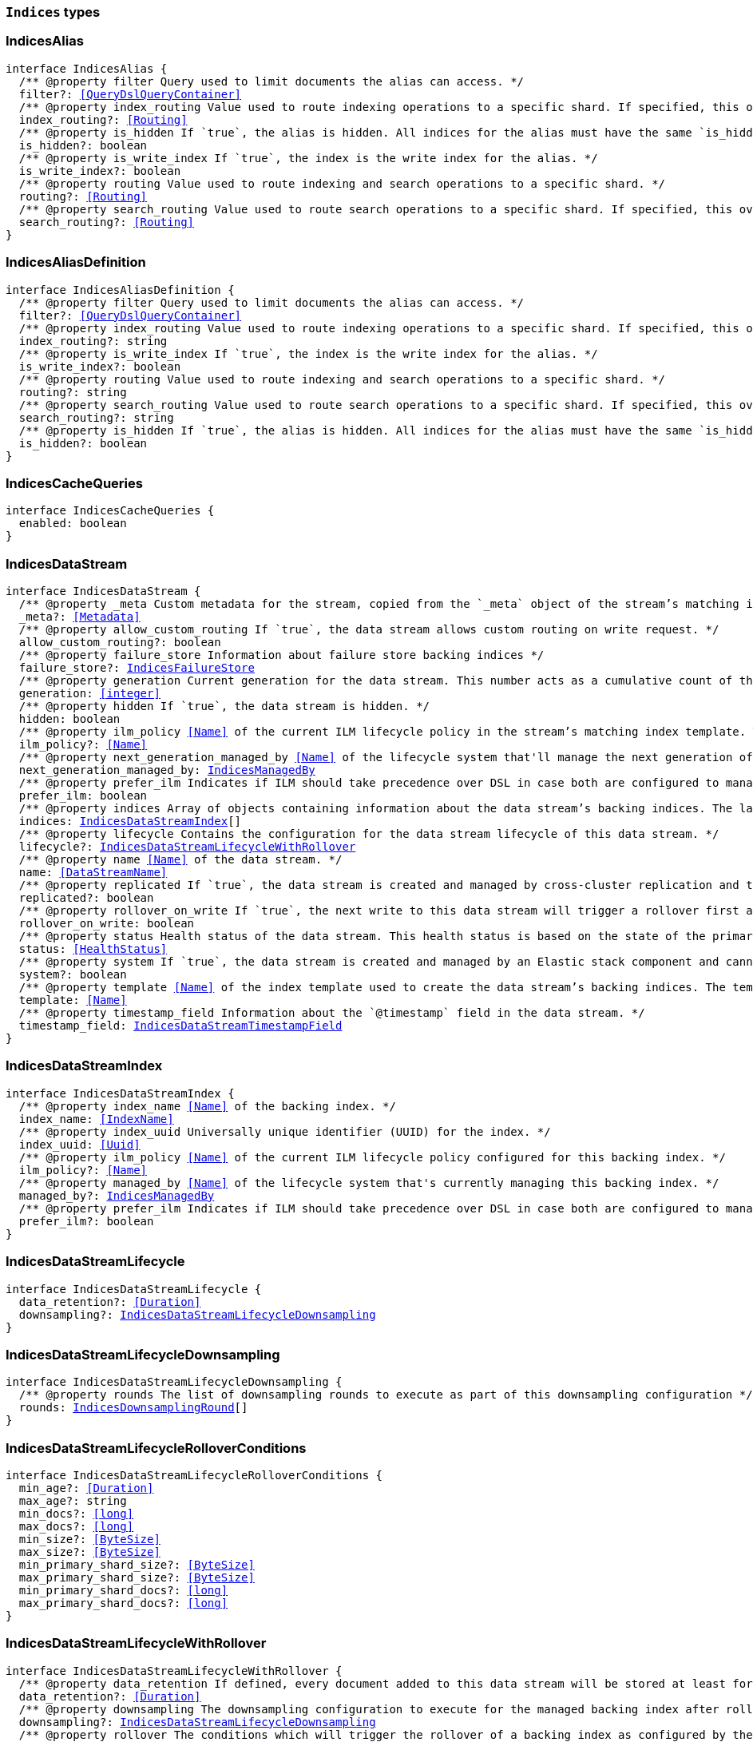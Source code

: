 [[reference-shared-types-indices-types]]

=== `Indices` types

////////
===========================================================================================================================
||                                                                                                                       ||
||                                                                                                                       ||
||                                                                                                                       ||
||        ██████╗ ███████╗ █████╗ ██████╗ ███╗   ███╗███████╗                                                            ||
||        ██╔══██╗██╔════╝██╔══██╗██╔══██╗████╗ ████║██╔════╝                                                            ||
||        ██████╔╝█████╗  ███████║██║  ██║██╔████╔██║█████╗                                                              ||
||        ██╔══██╗██╔══╝  ██╔══██║██║  ██║██║╚██╔╝██║██╔══╝                                                              ||
||        ██║  ██║███████╗██║  ██║██████╔╝██║ ╚═╝ ██║███████╗                                                            ||
||        ╚═╝  ╚═╝╚══════╝╚═╝  ╚═╝╚═════╝ ╚═╝     ╚═╝╚══════╝                                                            ||
||                                                                                                                       ||
||                                                                                                                       ||
||    This file is autogenerated, DO NOT send pull requests that changes this file directly.                             ||
||    You should update the script that does the generation, which can be found in:                                      ||
||    https://github.com/elastic/elastic-client-generator-js                                                             ||
||                                                                                                                       ||
||    You can run the script with the following command:                                                                 ||
||       npm run elasticsearch -- --version <version>                                                                    ||
||                                                                                                                       ||
||                                                                                                                       ||
||                                                                                                                       ||
===========================================================================================================================
////////
++++
<style>
.lang-ts a.xref {
  text-decoration: underline !important;
}
</style>
++++


[discrete]
[[IndicesAlias]]
=== IndicesAlias

[source,ts,subs=+macros]
----
interface IndicesAlias {
  pass:[/**] @property filter Query used to limit documents the alias can access. */
  filter?: <<QueryDslQueryContainer>>
  pass:[/**] @property index_routing Value used to route indexing operations to a specific shard. If specified, this overwrites the `routing` value for indexing operations. */
  index_routing?: <<Routing>>
  pass:[/**] @property is_hidden If `true`, the alias is hidden. All indices for the alias must have the same `is_hidden` value. */
  is_hidden?: boolean
  pass:[/**] @property is_write_index If `true`, the index is the write index for the alias. */
  is_write_index?: boolean
  pass:[/**] @property routing Value used to route indexing and search operations to a specific shard. */
  routing?: <<Routing>>
  pass:[/**] @property search_routing Value used to route search operations to a specific shard. If specified, this overwrites the `routing` value for search operations. */
  search_routing?: <<Routing>>
}
----


[discrete]
[[IndicesAliasDefinition]]
=== IndicesAliasDefinition

[source,ts,subs=+macros]
----
interface IndicesAliasDefinition {
  pass:[/**] @property filter Query used to limit documents the alias can access. */
  filter?: <<QueryDslQueryContainer>>
  pass:[/**] @property index_routing Value used to route indexing operations to a specific shard. If specified, this overwrites the `routing` value for indexing operations. */
  index_routing?: string
  pass:[/**] @property is_write_index If `true`, the index is the write index for the alias. */
  is_write_index?: boolean
  pass:[/**] @property routing Value used to route indexing and search operations to a specific shard. */
  routing?: string
  pass:[/**] @property search_routing Value used to route search operations to a specific shard. If specified, this overwrites the `routing` value for search operations. */
  search_routing?: string
  pass:[/**] @property is_hidden If `true`, the alias is hidden. All indices for the alias must have the same `is_hidden` value. */
  is_hidden?: boolean
}
----


[discrete]
[[IndicesCacheQueries]]
=== IndicesCacheQueries

[source,ts,subs=+macros]
----
interface IndicesCacheQueries {
  enabled: boolean
}
----


[discrete]
[[IndicesDataStream]]
=== IndicesDataStream

[source,ts,subs=+macros]
----
interface IndicesDataStream {
  pass:[/**] @property _meta Custom metadata for the stream, copied from the `_meta` object of the stream’s matching index template. If empty, the response omits this property. */
  _meta?: <<Metadata>>
  pass:[/**] @property allow_custom_routing If `true`, the data stream allows custom routing on write request. */
  allow_custom_routing?: boolean
  pass:[/**] @property failure_store Information about failure store backing indices */
  failure_store?: <<IndicesFailureStore>>
  pass:[/**] @property generation Current generation for the data stream. This number acts as a cumulative count of the stream’s rollovers, starting at 1. */
  generation: <<integer>>
  pass:[/**] @property hidden If `true`, the data stream is hidden. */
  hidden: boolean
  pass:[/**] @property ilm_policy <<Name>> of the current ILM lifecycle policy in the stream’s matching index template. This lifecycle policy is set in the `index.lifecycle.name` setting. If the template does not include a lifecycle policy, this property is not included in the response. NOTE: A data stream’s backing indices may be assigned different lifecycle policies. To retrieve the lifecycle policy for individual backing indices, use the get index settings API. */
  ilm_policy?: <<Name>>
  pass:[/**] @property next_generation_managed_by <<Name>> of the lifecycle system that'll manage the next generation of the data stream. */
  next_generation_managed_by: <<IndicesManagedBy>>
  pass:[/**] @property prefer_ilm Indicates if ILM should take precedence over DSL in case both are configured to managed this data stream. */
  prefer_ilm: boolean
  pass:[/**] @property indices Array of objects containing information about the data stream’s backing indices. The last item in this array contains information about the stream’s current write index. */
  indices: <<IndicesDataStreamIndex>>[]
  pass:[/**] @property lifecycle Contains the configuration for the data stream lifecycle of this data stream. */
  lifecycle?: <<IndicesDataStreamLifecycleWithRollover>>
  pass:[/**] @property name <<Name>> of the data stream. */
  name: <<DataStreamName>>
  pass:[/**] @property replicated If `true`, the data stream is created and managed by cross-cluster replication and the local cluster can not write into this data stream or change its mappings. */
  replicated?: boolean
  pass:[/**] @property rollover_on_write If `true`, the next write to this data stream will trigger a rollover first and the document will be indexed in the new backing index. If the rollover fails the indexing request will fail too. */
  rollover_on_write: boolean
  pass:[/**] @property status Health status of the data stream. This health status is based on the state of the primary and replica shards of the stream’s backing indices. */
  status: <<HealthStatus>>
  pass:[/**] @property system If `true`, the data stream is created and managed by an Elastic stack component and cannot be modified through normal user interaction. */
  system?: boolean
  pass:[/**] @property template <<Name>> of the index template used to create the data stream’s backing indices. The template’s index pattern must match the name of this data stream. */
  template: <<Name>>
  pass:[/**] @property timestamp_field Information about the `@timestamp` field in the data stream. */
  timestamp_field: <<IndicesDataStreamTimestampField>>
}
----


[discrete]
[[IndicesDataStreamIndex]]
=== IndicesDataStreamIndex

[source,ts,subs=+macros]
----
interface IndicesDataStreamIndex {
  pass:[/**] @property index_name <<Name>> of the backing index. */
  index_name: <<IndexName>>
  pass:[/**] @property index_uuid Universally unique identifier (UUID) for the index. */
  index_uuid: <<Uuid>>
  pass:[/**] @property ilm_policy <<Name>> of the current ILM lifecycle policy configured for this backing index. */
  ilm_policy?: <<Name>>
  pass:[/**] @property managed_by <<Name>> of the lifecycle system that's currently managing this backing index. */
  managed_by?: <<IndicesManagedBy>>
  pass:[/**] @property prefer_ilm Indicates if ILM should take precedence over DSL in case both are configured to manage this index. */
  prefer_ilm?: boolean
}
----


[discrete]
[[IndicesDataStreamLifecycle]]
=== IndicesDataStreamLifecycle

[source,ts,subs=+macros]
----
interface IndicesDataStreamLifecycle {
  data_retention?: <<Duration>>
  downsampling?: <<IndicesDataStreamLifecycleDownsampling>>
}
----


[discrete]
[[IndicesDataStreamLifecycleDownsampling]]
=== IndicesDataStreamLifecycleDownsampling

[source,ts,subs=+macros]
----
interface IndicesDataStreamLifecycleDownsampling {
  pass:[/**] @property rounds The list of downsampling rounds to execute as part of this downsampling configuration */
  rounds: <<IndicesDownsamplingRound>>[]
}
----


[discrete]
[[IndicesDataStreamLifecycleRolloverConditions]]
=== IndicesDataStreamLifecycleRolloverConditions

[source,ts,subs=+macros]
----
interface IndicesDataStreamLifecycleRolloverConditions {
  min_age?: <<Duration>>
  max_age?: string
  min_docs?: <<long>>
  max_docs?: <<long>>
  min_size?: <<ByteSize>>
  max_size?: <<ByteSize>>
  min_primary_shard_size?: <<ByteSize>>
  max_primary_shard_size?: <<ByteSize>>
  min_primary_shard_docs?: <<long>>
  max_primary_shard_docs?: <<long>>
}
----


[discrete]
[[IndicesDataStreamLifecycleWithRollover]]
=== IndicesDataStreamLifecycleWithRollover

[source,ts,subs=+macros]
----
interface IndicesDataStreamLifecycleWithRollover {
  pass:[/**] @property data_retention If defined, every document added to this data stream will be stored at least for this time frame. Any time after this duration the document could be deleted. When empty, every document in this data stream will be stored indefinitely. */
  data_retention?: <<Duration>>
  pass:[/**] @property downsampling The downsampling configuration to execute for the managed backing index after rollover. */
  downsampling?: <<IndicesDataStreamLifecycleDownsampling>>
  pass:[/**] @property rollover The conditions which will trigger the rollover of a backing index as configured by the cluster setting `cluster.lifecycle.default.rollover`. This property is an implementation detail and it will only be retrieved when the query param `include_defaults` is set to true. The contents of this field are subject to change. */
  rollover?: <<IndicesDataStreamLifecycleRolloverConditions>>
}
----


[discrete]
[[IndicesDataStreamTimestampField]]
=== IndicesDataStreamTimestampField

[source,ts,subs=+macros]
----
interface IndicesDataStreamTimestampField {
  pass:[/**] @property name <<Name>> of the timestamp field for the data stream, which must be `@timestamp`. The `@timestamp` field must be included in every document indexed to the data stream. */
  name: <<Field>>
}
----


[discrete]
[[IndicesDataStreamVisibility]]
=== IndicesDataStreamVisibility

[source,ts,subs=+macros]
----
interface IndicesDataStreamVisibility {
  hidden?: boolean
  allow_custom_routing?: boolean
}
----


[discrete]
[[IndicesDownsampleConfig]]
=== IndicesDownsampleConfig

[source,ts,subs=+macros]
----
interface IndicesDownsampleConfig {
  pass:[/**] @property fixed_interval The interval at which to aggregate the original time series index. */
  fixed_interval: <<DurationLarge>>
}
----


[discrete]
[[IndicesDownsamplingRound]]
=== IndicesDownsamplingRound

[source,ts,subs=+macros]
----
interface IndicesDownsamplingRound {
  pass:[/**] @property after The duration since rollover when this downsampling round should execute */
  after: <<Duration>>
  pass:[/**] @property config The downsample configuration to execute. */
  config: <<IndicesDownsampleConfig>>
}
----


[discrete]
[[IndicesFailureStore]]
=== IndicesFailureStore

[source,ts,subs=+macros]
----
interface IndicesFailureStore {
  enabled: boolean
  indices: <<IndicesDataStreamIndex>>[]
  rollover_on_write: boolean
}
----


[discrete]
[[IndicesFielddataFrequencyFilter]]
=== IndicesFielddataFrequencyFilter

[source,ts,subs=+macros]
----
interface IndicesFielddataFrequencyFilter {
  max: <<double>>
  min: <<double>>
  min_segment_size: <<integer>>
}
----


[discrete]
[[IndicesIndexCheckOnStartup]]
=== IndicesIndexCheckOnStartup

[source,ts,subs=+macros]
----
type IndicesIndexCheckOnStartup = boolean | 'true' | 'false' | 'checksum'
----


[discrete]
[[IndicesIndexRouting]]
=== IndicesIndexRouting

[source,ts,subs=+macros]
----
interface IndicesIndexRouting {
  allocation?: <<IndicesIndexRoutingAllocation>>
  rebalance?: <<IndicesIndexRoutingRebalance>>
}
----


[discrete]
[[IndicesIndexRoutingAllocation]]
=== IndicesIndexRoutingAllocation

[source,ts,subs=+macros]
----
interface IndicesIndexRoutingAllocation {
  enable?: <<IndicesIndexRoutingAllocationOptions>>
  include?: <<IndicesIndexRoutingAllocationInclude>>
  initial_recovery?: <<IndicesIndexRoutingAllocationInitialRecovery>>
  disk?: <<IndicesIndexRoutingAllocationDisk>>
}
----


[discrete]
[[IndicesIndexRoutingAllocationDisk]]
=== IndicesIndexRoutingAllocationDisk

[source,ts,subs=+macros]
----
interface IndicesIndexRoutingAllocationDisk {
  threshold_enabled?: boolean | string
}
----


[discrete]
[[IndicesIndexRoutingAllocationInclude]]
=== IndicesIndexRoutingAllocationInclude

[source,ts,subs=+macros]
----
interface IndicesIndexRoutingAllocationInclude {
  _tier_preference?: string
  _id?: <<Id>>
}
----


[discrete]
[[IndicesIndexRoutingAllocationInitialRecovery]]
=== IndicesIndexRoutingAllocationInitialRecovery

[source,ts,subs=+macros]
----
interface IndicesIndexRoutingAllocationInitialRecovery {
  _id?: <<Id>>
}
----


[discrete]
[[IndicesIndexRoutingAllocationOptions]]
=== IndicesIndexRoutingAllocationOptions

[source,ts,subs=+macros]
----
type IndicesIndexRoutingAllocationOptions = 'all' | 'primaries' | 'new_primaries' | 'none'
----


[discrete]
[[IndicesIndexRoutingRebalance]]
=== IndicesIndexRoutingRebalance

[source,ts,subs=+macros]
----
interface IndicesIndexRoutingRebalance {
  enable: <<IndicesIndexRoutingRebalanceOptions>>
}
----


[discrete]
[[IndicesIndexRoutingRebalanceOptions]]
=== IndicesIndexRoutingRebalanceOptions

[source,ts,subs=+macros]
----
type IndicesIndexRoutingRebalanceOptions = 'all' | 'primaries' | 'replicas' | 'none'
----


[discrete]
[[IndicesIndexSegmentSort]]
=== IndicesIndexSegmentSort

[source,ts,subs=+macros]
----
interface IndicesIndexSegmentSort {
  field?: <<Fields>>
  order?: <<IndicesSegmentSortOrder>> | <<IndicesSegmentSortOrder>>[]
  mode?: <<IndicesSegmentSortMode>> | <<IndicesSegmentSortMode>>[]
  missing?: <<IndicesSegmentSortMissing>> | <<IndicesSegmentSortMissing>>[]
}
----


[discrete]
[[IndicesIndexSettingBlocks]]
=== IndicesIndexSettingBlocks

[source,ts,subs=+macros]
----
interface IndicesIndexSettingBlocks {
  read_only?: <<SpecUtilsStringified>><boolean>
  read_only_allow_delete?: <<SpecUtilsStringified>><boolean>
  read?: <<SpecUtilsStringified>><boolean>
  write?: <<SpecUtilsStringified>><boolean>
  metadata?: <<SpecUtilsStringified>><boolean>
}
----


[discrete]
[[IndicesIndexSettings]]
=== IndicesIndexSettings

[source,ts,subs=+macros]
----
interface IndicesIndexSettingsKeys {
  index?: <<IndicesIndexSettings>>
  mode?: string
  routing_path?: string | string[]
  soft_deletes?: <<IndicesSoftDeletes>>
  sort?: <<IndicesIndexSegmentSort>>
  number_of_shards?: <<integer>> | string
  number_of_replicas?: <<integer>> | string
  number_of_routing_shards?: <<integer>>
  check_on_startup?: <<IndicesIndexCheckOnStartup>>
  codec?: string
  routing_partition_size?: <<SpecUtilsStringified>><<<integer>>>
  load_fixed_bitset_filters_eagerly?: boolean
  hidden?: boolean | string
  auto_expand_replicas?: string
  merge?: <<IndicesMerge>>
  search?: <<IndicesSettingsSearch>>
  refresh_interval?: <<Duration>>
  max_result_window?: <<integer>>
  max_inner_result_window?: <<integer>>
  max_rescore_window?: <<integer>>
  max_docvalue_fields_search?: <<integer>>
  max_script_fields?: <<integer>>
  max_ngram_diff?: <<integer>>
  max_shingle_diff?: <<integer>>
  blocks?: <<IndicesIndexSettingBlocks>>
  max_refresh_listeners?: <<integer>>
  analyze?: <<IndicesSettingsAnalyze>>
  highlight?: <<IndicesSettingsHighlight>>
  max_terms_count?: <<integer>>
  max_regex_length?: <<integer>>
  routing?: <<IndicesIndexRouting>>
  gc_deletes?: <<Duration>>
  default_pipeline?: <<PipelineName>>
  final_pipeline?: <<PipelineName>>
  lifecycle?: <<IndicesIndexSettingsLifecycle>>
  provided_name?: <<Name>>
  creation_date?: <<SpecUtilsStringified>><<<EpochTime>><<<UnitMillis>>>>
  creation_date_string?: <<DateTime>>
  uuid?: <<Uuid>>
  version?: <<IndicesIndexVersioning>>
  verified_before_close?: boolean | string
  format?: string | <<integer>>
  max_slices_per_scroll?: <<integer>>
  translog?: <<IndicesTranslog>>
  query_string?: <<IndicesSettingsQueryString>>
  priority?: <<integer>> | string
  top_metrics_max_size?: <<integer>>
  analysis?: <<IndicesIndexSettingsAnalysis>>
  settings?: <<IndicesIndexSettings>>
  time_series?: <<IndicesIndexSettingsTimeSeries>>
  queries?: <<IndicesQueries>>
  similarity?: Record<string, <<IndicesSettingsSimilarity>>>
  mapping?: <<IndicesMappingLimitSettings>>
  'indexing.slowlog'?: <<IndicesIndexingSlowlogSettings>>
  indexing_pressure?: <<IndicesIndexingPressure>>
  store?: <<IndicesStorage>>
}
type IndicesIndexSettings = IndicesIndexSettingsKeys
  & { [property: string]: any }
----


[discrete]
[[IndicesIndexSettingsAnalysis]]
=== IndicesIndexSettingsAnalysis

[source,ts,subs=+macros]
----
interface IndicesIndexSettingsAnalysis {
  analyzer?: Record<string, <<AnalysisAnalyzer>>>
  char_filter?: Record<string, <<AnalysisCharFilter>>>
  filter?: Record<string, <<AnalysisTokenFilter>>>
  normalizer?: Record<string, <<AnalysisNormalizer>>>
  tokenizer?: Record<string, <<AnalysisTokenizer>>>
}
----


[discrete]
[[IndicesIndexSettingsLifecycle]]
=== IndicesIndexSettingsLifecycle

[source,ts,subs=+macros]
----
interface IndicesIndexSettingsLifecycle {
  pass:[/**] @property name The name of the policy to use to manage the index. For information about how Elasticsearch applies policy changes, see Policy updates. */
  name?: <<Name>>
  pass:[/**] @property indexing_complete Indicates whether or not the index has been rolled over. Automatically set to true when ILM completes the rollover action. You can explicitly set it to skip rollover. */
  indexing_complete?: <<SpecUtilsStringified>><boolean>
  pass:[/**] @property origination_date If specified, this is the timestamp used to calculate the index age for its phase transitions. Use this setting if you create a new index that contains old data and want to use the original creation date to calculate the index age. Specified as a Unix epoch value in milliseconds. */
  origination_date?: <<long>>
  pass:[/**] @property parse_origination_date Set to true to parse the origination date from the index name. This origination date is used to calculate the index age for its phase transitions. The index name must match the pattern ^.*-{date_format}-\\d+, where the date_format is yyyy.MM.dd and the trailing digits are optional. An index that was rolled over would normally match the full format, for example logs-2016.10.31-000002). If the index name doesn’t match the pattern, index creation fails. */
  parse_origination_date?: boolean
  step?: <<IndicesIndexSettingsLifecycleStep>>
  pass:[/**] @property rollover_alias The index alias to update when the index rolls over. Specify when using a policy that contains a rollover action. When the index rolls over, the alias is updated to reflect that the index is no longer the write index. For more information about rolling indices, see Rollover. */
  rollover_alias?: string
}
----


[discrete]
[[IndicesIndexSettingsLifecycleStep]]
=== IndicesIndexSettingsLifecycleStep

[source,ts,subs=+macros]
----
interface IndicesIndexSettingsLifecycleStep {
  pass:[/**] @property wait_time_threshold Time to wait for the cluster to resolve allocation issues during an ILM shrink action. Must be greater than 1h (1 hour). See Shard allocation for shrink. */
  wait_time_threshold?: <<Duration>>
}
----


[discrete]
[[IndicesIndexSettingsTimeSeries]]
=== IndicesIndexSettingsTimeSeries

[source,ts,subs=+macros]
----
interface IndicesIndexSettingsTimeSeries {
  end_time?: <<DateTime>>
  start_time?: <<DateTime>>
}
----


[discrete]
[[IndicesIndexState]]
=== IndicesIndexState

[source,ts,subs=+macros]
----
interface IndicesIndexState {
  aliases?: Record<<<IndexName>>, <<IndicesAlias>>>
  mappings?: <<MappingTypeMapping>>
  settings?: <<IndicesIndexSettings>>
  pass:[/**] @property defaults Default settings, included when the request's `include_default` is `true`. */
  defaults?: <<IndicesIndexSettings>>
  data_stream?: <<DataStreamName>>
  pass:[/**] @property lifecycle Data stream lifecycle applicable if this is a data stream. */
  lifecycle?: <<IndicesDataStreamLifecycle>>
}
----


[discrete]
[[IndicesIndexTemplate]]
=== IndicesIndexTemplate

[source,ts,subs=+macros]
----
interface IndicesIndexTemplate {
  pass:[/**] @property index_patterns <<Name>> of the index template. */
  index_patterns: <<Names>>
  pass:[/**] @property composed_of An ordered list of component template names. Component templates are merged in the order specified, meaning that the last component template specified has the highest precedence. */
  composed_of: <<Name>>[]
  pass:[/**] @property template Template to be applied. It may optionally include an `aliases`, `mappings`, or `settings` configuration. */
  template?: <<IndicesIndexTemplateSummary>>
  pass:[/**] @property version Version number used to manage index templates externally. This number is not automatically generated by Elasticsearch. */
  version?: <<VersionNumber>>
  pass:[/**] @property priority Priority to determine index template precedence when a new data stream or index is created. The index template with the highest priority is chosen. If no priority is specified the template is treated as though it is of priority 0 (lowest priority). This number is not automatically generated by Elasticsearch. */
  priority?: <<long>>
  pass:[/**] @property _meta Optional user metadata about the index template. May have any contents. This map is not automatically generated by Elasticsearch. */
  _meta?: <<Metadata>>
  allow_auto_create?: boolean
  pass:[/**] @property data_stream If this object is included, the template is used to create data streams and their backing indices. Supports an empty object. Data streams require a matching index template with a `data_stream` object. */
  data_stream?: <<IndicesIndexTemplateDataStreamConfiguration>>
}
----


[discrete]
[[IndicesIndexTemplateDataStreamConfiguration]]
=== IndicesIndexTemplateDataStreamConfiguration

[source,ts,subs=+macros]
----
interface IndicesIndexTemplateDataStreamConfiguration {
  pass:[/**] @property hidden If true, the data stream is hidden. */
  hidden?: boolean
  pass:[/**] @property allow_custom_routing If true, the data stream supports custom routing. */
  allow_custom_routing?: boolean
}
----


[discrete]
[[IndicesIndexTemplateSummary]]
=== IndicesIndexTemplateSummary

[source,ts,subs=+macros]
----
interface IndicesIndexTemplateSummary {
  pass:[/**] @property aliases Aliases to add. If the index template includes a `data_stream` object, these are data stream aliases. Otherwise, these are index aliases. Data stream aliases ignore the `index_routing`, `routing`, and `search_routing` options. */
  aliases?: Record<<<IndexName>>, <<IndicesAlias>>>
  pass:[/**] @property mappings Mapping for fields in the index. If specified, this mapping can include field names, field data types, and mapping parameters. */
  mappings?: <<MappingTypeMapping>>
  pass:[/**] @property settings Configuration options for the index. */
  settings?: <<IndicesIndexSettings>>
  lifecycle?: <<IndicesDataStreamLifecycleWithRollover>>
}
----


[discrete]
[[IndicesIndexVersioning]]
=== IndicesIndexVersioning

[source,ts,subs=+macros]
----
interface IndicesIndexVersioning {
  created?: <<VersionString>>
  created_string?: string
}
----


[discrete]
[[IndicesIndexingPressure]]
=== IndicesIndexingPressure

[source,ts,subs=+macros]
----
interface IndicesIndexingPressure {
  memory: <<IndicesIndexingPressureMemory>>
}
----


[discrete]
[[IndicesIndexingPressureMemory]]
=== IndicesIndexingPressureMemory

[source,ts,subs=+macros]
----
interface IndicesIndexingPressureMemory {
  pass:[/**] @property limit Number of outstanding bytes that may be consumed by indexing requests. When this limit is reached or exceeded, the node will reject new coordinating and primary operations. When replica operations consume 1.5x this limit, the node will reject new replica operations. Defaults to 10% of the heap. */
  limit?: <<integer>>
}
----


[discrete]
[[IndicesIndexingSlowlogSettings]]
=== IndicesIndexingSlowlogSettings

[source,ts,subs=+macros]
----
interface IndicesIndexingSlowlogSettings {
  level?: string
  source?: <<integer>>
  reformat?: boolean
  threshold?: <<IndicesIndexingSlowlogTresholds>>
}
----


[discrete]
[[IndicesIndexingSlowlogTresholds]]
=== IndicesIndexingSlowlogTresholds

[source,ts,subs=+macros]
----
interface IndicesIndexingSlowlogTresholds {
  pass:[/**] @property index The indexing slow log, similar in functionality to the search slow log. The log file name ends with `_index_indexing_slowlog.json`. Log and the thresholds are configured in the same way as the search slowlog. */
  index?: <<IndicesSlowlogTresholdLevels>>
}
----


[discrete]
[[IndicesManagedBy]]
=== IndicesManagedBy

[source,ts,subs=+macros]
----
type IndicesManagedBy = 'Index Lifecycle Management' | 'Data stream lifecycle' | 'Unmanaged'
----


[discrete]
[[IndicesMappingLimitSettings]]
=== IndicesMappingLimitSettings

[source,ts,subs=+macros]
----
interface IndicesMappingLimitSettings {
  coerce?: boolean
  total_fields?: <<IndicesMappingLimitSettingsTotalFields>>
  depth?: <<IndicesMappingLimitSettingsDepth>>
  nested_fields?: <<IndicesMappingLimitSettingsNestedFields>>
  nested_objects?: <<IndicesMappingLimitSettingsNestedObjects>>
  field_name_length?: <<IndicesMappingLimitSettingsFieldNameLength>>
  dimension_fields?: <<IndicesMappingLimitSettingsDimensionFields>>
  ignore_malformed?: boolean
}
----


[discrete]
[[IndicesMappingLimitSettingsDepth]]
=== IndicesMappingLimitSettingsDepth

[source,ts,subs=+macros]
----
interface IndicesMappingLimitSettingsDepth {
  pass:[/**] @property limit The maximum depth for a field, which is measured as the number of inner objects. For instance, if all fields are defined at the root object level, then the depth is 1. If there is one object mapping, then the depth is 2, etc. */
  limit?: <<long>>
}
----


[discrete]
[[IndicesMappingLimitSettingsDimensionFields]]
=== IndicesMappingLimitSettingsDimensionFields

[source,ts,subs=+macros]
----
interface IndicesMappingLimitSettingsDimensionFields {
  pass:[/**] @property limit [preview] This functionality is in technical preview and may be changed or removed in a future release. Elastic will work to fix any issues, but features in technical preview are not subject to the support SLA of official GA features. */
  limit?: <<long>>
}
----


[discrete]
[[IndicesMappingLimitSettingsFieldNameLength]]
=== IndicesMappingLimitSettingsFieldNameLength

[source,ts,subs=+macros]
----
interface IndicesMappingLimitSettingsFieldNameLength {
  pass:[/**] @property limit Setting for the maximum length of a field name. This setting isn’t really something that addresses mappings explosion but might still be useful if you want to limit the field length. It usually shouldn’t be necessary to set this setting. The default is okay unless a user starts to add a huge number of fields with really <<long>> names. Default is `Long.MAX_VALUE` (no limit). */
  limit?: <<long>>
}
----


[discrete]
[[IndicesMappingLimitSettingsNestedFields]]
=== IndicesMappingLimitSettingsNestedFields

[source,ts,subs=+macros]
----
interface IndicesMappingLimitSettingsNestedFields {
  pass:[/**] @property limit The maximum number of distinct nested mappings in an index. The nested type should only be used in special cases, when arrays of objects need to be queried independently of each other. To safeguard against poorly designed mappings, this setting limits the number of unique nested types per index. */
  limit?: <<long>>
}
----


[discrete]
[[IndicesMappingLimitSettingsNestedObjects]]
=== IndicesMappingLimitSettingsNestedObjects

[source,ts,subs=+macros]
----
interface IndicesMappingLimitSettingsNestedObjects {
  pass:[/**] @property limit The maximum number of nested JSON objects that a single document can contain across all nested types. This limit helps to prevent out of memory errors when a document contains too many nested objects. */
  limit?: <<long>>
}
----


[discrete]
[[IndicesMappingLimitSettingsTotalFields]]
=== IndicesMappingLimitSettingsTotalFields

[source,ts,subs=+macros]
----
interface IndicesMappingLimitSettingsTotalFields {
  pass:[/**] @property limit The maximum number of fields in an index. <<Field>> and object mappings, as well as field aliases count towards this limit. The limit is in place to prevent mappings and searches from becoming too large. Higher values can lead to performance degradations and memory issues, especially in clusters with a high load or few resources. */
  limit?: <<long>>
  pass:[/**] @property ignore_dynamic_beyond_limit This setting determines what happens when a dynamically mapped field would exceed the total fields limit. When set to false (the default), the index request of the document that tries to add a dynamic field to the mapping will fail with the message Limit of total fields [X] has been exceeded. When set to true, the index request will not fail. Instead, fields that would exceed the limit are not added to the mapping, similar to dynamic: false. The fields that were not added to the mapping will be added to the _ignored field. */
  ignore_dynamic_beyond_limit?: boolean
}
----


[discrete]
[[IndicesMerge]]
=== IndicesMerge

[source,ts,subs=+macros]
----
interface IndicesMerge {
  scheduler?: <<IndicesMergeScheduler>>
}
----


[discrete]
[[IndicesMergeScheduler]]
=== IndicesMergeScheduler

[source,ts,subs=+macros]
----
interface IndicesMergeScheduler {
  max_thread_count?: <<SpecUtilsStringified>><<<integer>>>
  max_merge_count?: <<SpecUtilsStringified>><<<integer>>>
}
----


[discrete]
[[IndicesNumericFielddata]]
=== IndicesNumericFielddata

[source,ts,subs=+macros]
----
interface IndicesNumericFielddata {
  format: <<IndicesNumericFielddataFormat>>
}
----


[discrete]
[[IndicesNumericFielddataFormat]]
=== IndicesNumericFielddataFormat

[source,ts,subs=+macros]
----
type IndicesNumericFielddataFormat = 'array' | 'disabled'
----


[discrete]
[[IndicesQueries]]
=== IndicesQueries

[source,ts,subs=+macros]
----
interface IndicesQueries {
  cache?: <<IndicesCacheQueries>>
}
----


[discrete]
[[IndicesRetentionLease]]
=== IndicesRetentionLease

[source,ts,subs=+macros]
----
interface IndicesRetentionLease {
  period: <<Duration>>
}
----


[discrete]
[[IndicesSearchIdle]]
=== IndicesSearchIdle

[source,ts,subs=+macros]
----
interface IndicesSearchIdle {
  after?: <<Duration>>
}
----


[discrete]
[[IndicesSegmentSortMissing]]
=== IndicesSegmentSortMissing

[source,ts,subs=+macros]
----
type IndicesSegmentSortMissing = '_last' | '_first'
----


[discrete]
[[IndicesSegmentSortMode]]
=== IndicesSegmentSortMode

[source,ts,subs=+macros]
----
type IndicesSegmentSortMode = 'min' | 'MIN' | 'max' | 'MAX'
----


[discrete]
[[IndicesSegmentSortOrder]]
=== IndicesSegmentSortOrder

[source,ts,subs=+macros]
----
type IndicesSegmentSortOrder = 'asc' | 'ASC' | 'desc' | 'DESC'
----


[discrete]
[[IndicesSettingsAnalyze]]
=== IndicesSettingsAnalyze

[source,ts,subs=+macros]
----
interface IndicesSettingsAnalyze {
  max_token_count?: <<SpecUtilsStringified>><<<integer>>>
}
----


[discrete]
[[IndicesSettingsHighlight]]
=== IndicesSettingsHighlight

[source,ts,subs=+macros]
----
interface IndicesSettingsHighlight {
  max_analyzed_offset?: <<integer>>
}
----


[discrete]
[[IndicesSettingsQueryString]]
=== IndicesSettingsQueryString

[source,ts,subs=+macros]
----
interface IndicesSettingsQueryString {
  lenient: <<SpecUtilsStringified>><boolean>
}
----


[discrete]
[[IndicesSettingsSearch]]
=== IndicesSettingsSearch

[source,ts,subs=+macros]
----
interface IndicesSettingsSearch {
  idle?: <<IndicesSearchIdle>>
  slowlog?: <<IndicesSlowlogSettings>>
}
----


[discrete]
[[IndicesSettingsSimilarity]]
=== IndicesSettingsSimilarity

[source,ts,subs=+macros]
----
type IndicesSettingsSimilarity = IndicesSettingsSimilarityBm25 | <<IndicesSettingsSimilarityBoolean>> | <<IndicesSettingsSimilarityDfi>> | <<IndicesSettingsSimilarityDfr>> | <<IndicesSettingsSimilarityIb>> | <<IndicesSettingsSimilarityLmd>> | <<IndicesSettingsSimilarityLmj>> | <<IndicesSettingsSimilarityScripted>>
----


[discrete]
[[IndicesSettingsSimilarityBm25]]
=== IndicesSettingsSimilarityBm25

[source,ts,subs=+macros]
----
interface IndicesSettingsSimilarityBm25 {
  type: 'BM25'
  b?: <<double>>
  discount_overlaps?: boolean
  k1?: <<double>>
}
----


[discrete]
[[IndicesSettingsSimilarityBoolean]]
=== IndicesSettingsSimilarityBoolean

[source,ts,subs=+macros]
----
interface IndicesSettingsSimilarityBoolean {
  type: 'boolean'
}
----


[discrete]
[[IndicesSettingsSimilarityDfi]]
=== IndicesSettingsSimilarityDfi

[source,ts,subs=+macros]
----
interface IndicesSettingsSimilarityDfi {
  type: 'DFI'
  independence_measure: <<DFIIndependenceMeasure>>
}
----


[discrete]
[[IndicesSettingsSimilarityDfr]]
=== IndicesSettingsSimilarityDfr

[source,ts,subs=+macros]
----
interface IndicesSettingsSimilarityDfr {
  type: 'DFR'
  after_effect: <<DFRAfterEffect>>
  basic_model: <<DFRBasicModel>>
  normalization: <<Normalization>>
}
----


[discrete]
[[IndicesSettingsSimilarityIb]]
=== IndicesSettingsSimilarityIb

[source,ts,subs=+macros]
----
interface IndicesSettingsSimilarityIb {
  type: 'IB'
  distribution: <<IBDistribution>>
  lambda: <<IBLambda>>
  normalization: <<Normalization>>
}
----


[discrete]
[[IndicesSettingsSimilarityLmd]]
=== IndicesSettingsSimilarityLmd

[source,ts,subs=+macros]
----
interface IndicesSettingsSimilarityLmd {
  type: 'LMDirichlet'
  mu?: <<double>>
}
----


[discrete]
[[IndicesSettingsSimilarityLmj]]
=== IndicesSettingsSimilarityLmj

[source,ts,subs=+macros]
----
interface IndicesSettingsSimilarityLmj {
  type: 'LMJelinekMercer'
  lambda?: <<double>>
}
----


[discrete]
[[IndicesSettingsSimilarityScripted]]
=== IndicesSettingsSimilarityScripted

[source,ts,subs=+macros]
----
interface IndicesSettingsSimilarityScripted {
  type: 'scripted'
  script: <<Script>> | string
  weight_script?: <<Script>> | string
}
----


[discrete]
[[IndicesSlowlogSettings]]
=== IndicesSlowlogSettings

[source,ts,subs=+macros]
----
interface IndicesSlowlogSettings {
  level?: string
  source?: <<integer>>
  reformat?: boolean
  threshold?: <<IndicesSlowlogTresholds>>
}
----


[discrete]
[[IndicesSlowlogTresholdLevels]]
=== IndicesSlowlogTresholdLevels

[source,ts,subs=+macros]
----
interface IndicesSlowlogTresholdLevels {
  warn?: <<Duration>>
  info?: <<Duration>>
  debug?: <<Duration>>
  trace?: <<Duration>>
}
----


[discrete]
[[IndicesSlowlogTresholds]]
=== IndicesSlowlogTresholds

[source,ts,subs=+macros]
----
interface IndicesSlowlogTresholds {
  query?: <<IndicesSlowlogTresholdLevels>>
  fetch?: <<IndicesSlowlogTresholdLevels>>
}
----


[discrete]
[[IndicesSoftDeletes]]
=== IndicesSoftDeletes

[source,ts,subs=+macros]
----
interface IndicesSoftDeletes {
  pass:[/**] @property enabled Indicates whether soft deletes are enabled on the index. */
  enabled?: boolean
  pass:[/**] @property retention_lease The maximum period to retain a shard history retention lease before it is considered expired. Shard history retention leases ensure that soft deletes are retained during merges on the Lucene index. If a soft delete is merged away before it can be replicated to a follower the following process will fail due to incomplete history on the leader. */
  retention_lease?: <<IndicesRetentionLease>>
}
----


[discrete]
[[IndicesStorage]]
=== IndicesStorage

[source,ts,subs=+macros]
----
interface IndicesStorage {
  type: <<IndicesStorageType>>
  pass:[/**] @property allow_mmap You can restrict the use of the mmapfs and the related hybridfs store type via the setting node.store.allow_mmap. This is a boolean setting indicating whether or not memory-mapping is allowed. The default is to allow it. This setting is useful, for example, if you are in an environment where you can not control the ability to create a lot of memory maps so you need disable the ability to use memory-mapping. */
  allow_mmap?: boolean
}
----


[discrete]
[[IndicesStorageType]]
=== IndicesStorageType

[source,ts,subs=+macros]
----
type IndicesStorageType = 'fs' | 'niofs' | 'mmapfs' | 'hybridfs' | string
----


[discrete]
[[IndicesTemplateMapping]]
=== IndicesTemplateMapping

[source,ts,subs=+macros]
----
interface IndicesTemplateMapping {
  aliases: Record<<<IndexName>>, <<IndicesAlias>>>
  index_patterns: <<Name>>[]
  mappings: <<MappingTypeMapping>>
  order: <<integer>>
  settings: Record<string, any>
  version?: <<VersionNumber>>
}
----


[discrete]
[[IndicesTranslog]]
=== IndicesTranslog

[source,ts,subs=+macros]
----
interface IndicesTranslog {
  pass:[/**] @property sync_interval How often the translog is fsynced to disk and committed, regardless of write operations. Values less than 100ms are not allowed. */
  sync_interval?: <<Duration>>
  pass:[/**] @property durability Whether or not to `fsync` and commit the translog after every index, delete, update, or bulk request. */
  durability?: <<IndicesTranslogDurability>>
  pass:[/**] @property flush_threshold_size The translog stores all operations that are not yet safely persisted in Lucene (i.e., are not part of a Lucene commit point). Although these operations are available for reads, they will need to be replayed if the shard was stopped and had to be recovered. This setting controls the maximum total size of these operations, to prevent recoveries from taking too <<long>>. Once the maximum size has been reached a flush will happen, generating a new Lucene commit point. */
  flush_threshold_size?: <<ByteSize>>
  retention?: <<IndicesTranslogRetention>>
}
----


[discrete]
[[IndicesTranslogDurability]]
=== IndicesTranslogDurability

[source,ts,subs=+macros]
----
type IndicesTranslogDurability = 'request' | 'REQUEST' | 'async' | 'ASYNC'
----


[discrete]
[[IndicesTranslogRetention]]
=== IndicesTranslogRetention

[source,ts,subs=+macros]
----
interface IndicesTranslogRetention {
  pass:[/**] @property size This controls the total size of translog files to keep for each shard. Keeping more translog files increases the chance of performing an operation based sync when recovering a replica. If the translog files are not sufficient, replica recovery will fall back to a file based sync. This setting is ignored, and should not be set, if soft deletes are enabled. Soft deletes are enabled by default in indices created in Elasticsearch versions 7.0.0 and later. */
  size?: <<ByteSize>>
  pass:[/**] @property age This controls the maximum duration for which translog files are kept by each shard. Keeping more translog files increases the chance of performing an operation based sync when recovering replicas. If the translog files are not sufficient, replica recovery will fall back to a file based sync. This setting is ignored, and should not be set, if soft deletes are enabled. Soft deletes are enabled by default in indices created in Elasticsearch versions 7.0.0 and later. */
  age?: <<Duration>>
}
----


